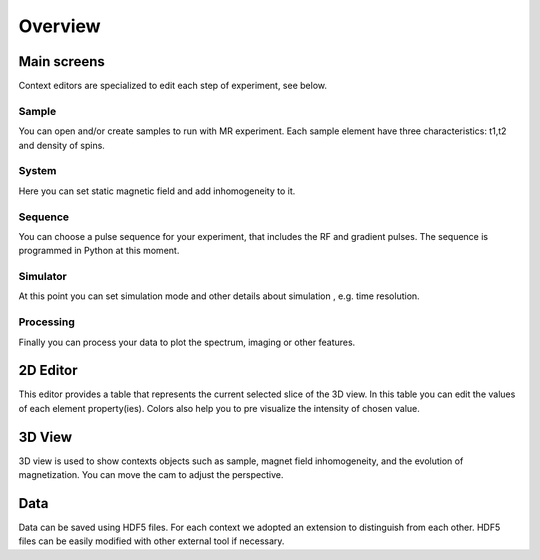 Overview
========

Main screens
------------

Context editors are specialized to edit each step of experiment, see below.

.. image:: screenshots/toolbar-context.png
   :align: center
   :scale: 100%
   :alt: Contexts Menu

Sample
^^^^^^

You can open and/or create samples to run with MR experiment. Each sample
element have three characteristics: t1,t2 and density of spins.

.. image:: screenshots/screen-sample.png
   :align: center
   :scale: 70%
   :alt: Sample Screen

System
^^^^^^

Here you can set static magnetic field and add inhomogeneity to it.

.. image:: screenshots/screen-system.png
   :align: center
   :scale: 70%
   :alt: System Screen

Sequence
^^^^^^^^

You can choose a pulse sequence for your experiment, that includes the RF
and gradient pulses. The sequence is programmed in Python at this moment.

.. image:: screenshots/screen-sequence.png
   :align: center
   :scale: 70%
   :alt: Sequence Screen

Simulator
^^^^^^^^^

At this point you can set simulation mode and other details about
simulation , e.g. time resolution.

.. image:: screenshots/screen-simulator.png
   :align: center
   :scale: 70%
   :alt: Simulator Screen

Processing
^^^^^^^^^^

Finally you can process your data to plot the spectrum, imaging or
other features.

.. image:: screenshots/screen-processing.png
   :align: center
   :scale: 70%
   :alt: Processing Screen

2D Editor
---------

This editor provides a table that represents the current selected
slice of the 3D view. In this table you can edit the values of each
element property(ies). Colors also help you to pre visualize the intensity
of chosen value.

3D View
-------

3D view is used to show contexts objects such as sample, magnet field
inhomogeneity, and the evolution of magnetization. You can move the cam
to adjust the perspective.

Data
----

Data can be saved using HDF5 files. For each context we adopted an
extension to distinguish from each other. HDF5 files can be easily
modified with other external tool if necessary.
